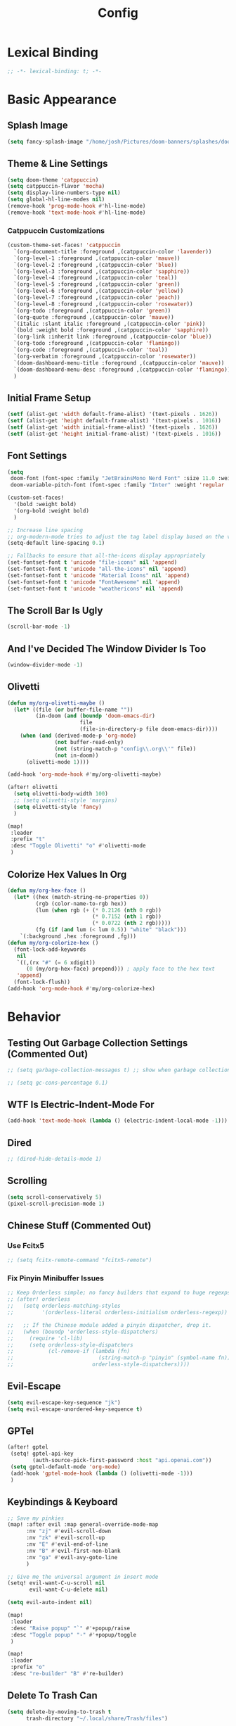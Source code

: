 #+title: Config
#+property: header-args :tangle config.el
#+auto_tangle: t
#+startup: show2levels

* Lexical Binding

  #+begin_src emacs-lisp
;; -*- lexical-binding: t; -*-
  #+end_src


* Basic Appearance

** Splash Image

#+begin_src emacs-lisp
(setq fancy-splash-image "/home/josh/Pictures/doom-banners/splashes/doom/doom-emacs-white.svg")
#+end_src

** Theme & Line Settings

#+begin_src emacs-lisp
(setq doom-theme 'catppuccin)
(setq catppuccin-flavor 'mocha)
(setq display-line-numbers-type nil)
(setq global-hl-line-modes nil)
(remove-hook 'prog-mode-hook #'hl-line-mode)
(remove-hook 'text-mode-hook #'hl-line-mode)
#+end_src

*** Catppuccin Customizations

 #+begin_src emacs-lisp
(custom-theme-set-faces! 'catppuccin
  `(org-document-title :foreground ,(catppuccin-color 'lavender))
  `(org-level-1 :foreground ,(catppuccin-color 'mauve))
  `(org-level-2 :foreground ,(catppuccin-color 'blue))
  `(org-level-3 :foreground ,(catppuccin-color 'sapphire))
  `(org-level-4 :foreground ,(catppuccin-color 'teal))
  `(org-level-5 :foreground ,(catppuccin-color 'green))
  `(org-level-6 :foreground ,(catppuccin-color 'yellow))
  `(org-level-7 :foreground ,(catppuccin-color 'peach))
  `(org-level-8 :foreground ,(catppuccin-color 'rosewater))
  `(org-todo :foreground ,(catppuccin-color 'green))
  `(org-quote :foreground ,(catppuccin-color 'mauve))
  `(italic :slant italic :foreground ,(catppuccin-color 'pink))
  `(bold :weight bold :foreground ,(catppuccin-color 'sapphire))
  `(org-link :inherit link :foreground ,(catppuccin-color 'blue))
  `(org-todo :foreground ,(catppuccin-color 'flamingo))
  `(org-code :foreground ,(catppuccin-color 'teal))
  `(org-verbatim :foreground ,(catppuccin-color 'rosewater))
  `(doom-dashboard-menu-title :foreground ,(catppuccin-color 'mauve))
  `(doom-dashboard-menu-desc :foreground ,(catppuccin-color 'flamingo))
  )
#+end_src

** Initial Frame Setup

#+begin_src emacs-lisp
(setf (alist-get 'width default-frame-alist) '(text-pixels . 1626))
(setf (alist-get 'height default-frame-alist) '(text-pixels . 1016))
(setf (alist-get 'width initial-frame-alist) '(text-pixels . 1626))
(setf (alist-get 'height initial-frame-alist) '(text-pixels . 1016))
#+end_src

** Font Settings

#+begin_src emacs-lisp
(setq
 doom-font (font-spec :family "JetBrainsMono Nerd Font" :size 11.0 :weight 'demi-bold)
 doom-variable-pitch-font (font-spec :family "Inter" :weight 'regular :size 12.0))

(custom-set-faces!
  '(bold :weight bold)
  '(org-bold :weight bold)
  )

;; Increase line spacing
;; org-modern-mode tries to adjust the tag label display based on the value of line-spacing. This looks best if line-spacing has a value between 0.1 and 0.4 in the Org buffer. Larger values of line-spacing are not recommended, since Emacs does not center the text vertically
(setq-default line-spacing 0.1)

;; Fallbacks to ensure that all-the-icons display appropriately
(set-fontset-font t 'unicode "file-icons" nil 'append)
(set-fontset-font t 'unicode "all-the-icons" nil 'append)
(set-fontset-font t 'unicode "Material Icons" nil 'append)
(set-fontset-font t 'unicode "FontAwesome" nil 'append)
(set-fontset-font t 'unicode "weathericons" nil 'append)
#+end_src

** The Scroll Bar Is Ugly

#+begin_src emacs-lisp
(scroll-bar-mode -1)
#+end_src

** And I've Decided The Window Divider Is Too

#+begin_src emacs-lisp
(window-divider-mode -1)
#+end_src

** Olivetti

#+begin_src emacs-lisp
(defun my/org-olivetti-maybe ()
  (let* ((file (or buffer-file-name ""))
         (in-doom (and (boundp 'doom-emacs-dir)
                       file
                       (file-in-directory-p file doom-emacs-dir))))
    (when (and (derived-mode-p 'org-mode)
               (not buffer-read-only)
               (not (string-match-p "config\\.org\\'" file))
               (not in-doom))
      (olivetti-mode 1))))

(add-hook 'org-mode-hook #'my/org-olivetti-maybe)

(after! olivetti
  (setq olivetti-body-width 100)
  ;; (setq olivetti-style 'margins)
  (setq olivetti-style 'fancy)
  )

(map!
 :leader
 :prefix "t"
 :desc "Toggle Olivetti" "o" #'olivetti-mode
 )
#+end_src

** Colorize Hex Values In Org

#+begin_src emacs-lisp
(defun my/org-hex-face ()
  (let* ((hex (match-string-no-properties 0))
         (rgb (color-name-to-rgb hex))
         (lum (when rgb (+ (* 0.2126 (nth 0 rgb))
                           (* 0.7152 (nth 1 rgb))
                           (* 0.0722 (nth 2 rgb)))))
         (fg (if (and lum (< lum 0.5)) "white" "black")))
    `(:background ,hex :foreground ,fg)))
(defun my/org-colorize-hex ()
  (font-lock-add-keywords
   nil
   `((,(rx "#" (= 6 xdigit))
      (0 (my/org-hex-face) prepend))) ; apply face to the hex text
   'append)
  (font-lock-flush))
(add-hook 'org-mode-hook #'my/org-colorize-hex)
#+end_src

* Behavior

** Testing Out Garbage Collection Settings (Commented Out)

#+begin_src emacs-lisp
;; (setq garbage-collection-messages t) ;; show when garbage collection is happening

;; (setq gc-cons-percentage 0.1)
#+end_src

** WTF Is Electric-Indent-Mode For

#+begin_src emacs-lisp
(add-hook 'text-mode-hook (lambda () (electric-indent-local-mode -1)))
#+end_src

** Dired

#+begin_src emacs-lisp
;; (dired-hide-details-mode 1)
#+end_src

** Scrolling

#+begin_src emacs-lisp
(setq scroll-conservatively 5)
(pixel-scroll-precision-mode 1)
#+end_src

** Chinese Stuff (Commented Out)

*** Use Fcitx5

 #+begin_src emacs-lisp
;; (setq fcitx-remote-command "fcitx5-remote")
 #+end_src

*** Fix Pinyin Minibuffer Issues

#+begin_src emacs-lisp
;; Keep Orderless simple; no fancy builders that expand to huge regexps.
;; (after! orderless
;;   (setq orderless-matching-styles
;;         '(orderless-literal orderless-initialism orderless-regexp))

;;   ;; If the Chinese module added a pinyin dispatcher, drop it.
;;   (when (boundp 'orderless-style-dispatchers)
;;     (require 'cl-lib)
;;     (setq orderless-style-dispatchers
;;           (cl-remove-if (lambda (fn)
;;                           (string-match-p "pinyin" (symbol-name fn)))
;;                         orderless-style-dispatchers))))
#+end_src

** Evil-Escape

#+begin_src emacs-lisp
(setq evil-escape-key-sequence "jk")
(setq evil-escape-unordered-key-sequence t)
#+end_src

** GPTel

#+begin_src emacs-lisp
(after! gptel
 (setq! gptel-api-key
        (auth-source-pick-first-password :host "api.openai.com"))
 (setq gptel-default-mode 'org-mode)
 (add-hook 'gptel-mode-hook (lambda () (olivetti-mode -1)))
 )
#+end_src

** Keybindings & Keyboard

 #+begin_src emacs-lisp
;; Save my pinkies
(map! :after evil :map general-override-mode-map
      :nv "zj" #'evil-scroll-down
      :nv "zk" #'evil-scroll-up
      :nv "E" #'evil-end-of-line
      :nv "B" #'evil-first-non-blank
      :nv "ga" #'evil-avy-goto-line
      )

;; Give me the universal argument in insert mode
(setq! evil-want-C-u-scroll nil
       evil-want-C-u-delete nil)

(setq evil-auto-indent nil)

(map!
 :leader
 :desc "Raise popup" "`" #'+popup/raise
 :desc "Toggle popup" "-" #'+popup/toggle
 )

(map!
 :leader
 :prefix "o"
 :desc "re-builder" "B" #'re-builder)
 #+end_src

** Delete To Trash Can

   #+begin_src emacs-lisp
(setq delete-by-moving-to-trash t
      trash-directory "~/.local/share/Trash/files")
#+end_src

** Ace-Window

#+begin_src emacs-lisp
(after! ace-window
  (map!
   :leader
   :prefix "w"
   :desc "Ace-Window" "a" #'ace-window)
  (custom-set-faces!
    '(aw-leading-char-face
      :foreground "#cdd6f4" :background "#f38ba8"
      :weight bold :height 1.5 :box (:line-width 5 :color "#f38ba8")))
  )
#+end_src

** Interactive Window Resizing

#+begin_src emacs-lisp
(after! windresize
  (setq windresize-modifiers
        '((meta)            ; select window
          (meta control)    ; move the up/left border (instead of bottom/right)
          (meta shift)      ; move window while keeping the width/height
          (control)))       ; temporarily negate the increment value
  )

(map! :leader
      :prefix "w"
      :desc "Resize Window" "r" #'windresize)
#+end_src

** Autosave With Super-Save

#+begin_src emacs-lisp
(super-save-mode +1)

(setq
 super-save-auto-save-when-idle t
 super-save-all-buffers t
 super-save-delete-trailing-whitespace t
 )
(add-to-list 'super-save-triggers 'org-agenda-quit)

;; Turn off default auto-save in favor of super-save
(setq auto-save-default nil)
#+end_src

** Speed Up Which-Key

#+begin_src emacs-lisp
(setq which-key-idle-delay 0.3)
(setq which-key-idle-secondary-delay 0.05)
#+end_src

** Settings For Evil-Surround

#+begin_src emacs-lisp
;; Evil-surround stuff
(after! evil-surround
  (defun evil-surround-source-block ()
    "Wrap selection in source block as input in minibuffer"
    (let ((fname (evil-surround-read-from-minibuffer "Source block type: " "")))
      (cons (format "#+begin_src %s" (or fname ""))
            "#+end_src"))
    )

  ;; This isn't working and I can't for the life of me figure out why
  ;; (defun evil-surround-after-block ()
  ;;   "Read a mode name from the minibuffer and wrap selection an after! block for that mode"
  ;;   (let ((fname (evil-surround-read-from-minibuffer "Mode name: " "")))
  ;;     (cons (format "(after! %s" (or fname ""))
  ;;           ")"))
  ;;   )

  (push '(?\" . ("“" . "”")) evil-surround-pairs-alist)
  (push '(?\' . ("‘" . "’")) evil-surround-pairs-alist)
  (push '(?b . ("*" . "*")) evil-surround-pairs-alist)
  (push '(?* . ("*" . "*")) evil-surround-pairs-alist)
  (push '(?i . ("/" . "/")) evil-surround-pairs-alist)
  (push '(?/ . ("/" . "/")) evil-surround-pairs-alist)
  (push '(?= . ("=" . "=")) evil-surround-pairs-alist)
  (push '(?~ . ("~" . "~")) evil-surround-pairs-alist)
  (push '(?s . evil-surround-source-block) evil-surround-pairs-alist)
  ;; (push '(?a . evil-surround-after-block) evil-surround-pairs-alist)
  )
#+end_src

** Embed Files With Org-Transclusion

#+begin_src emacs-lisp
(after! org-transclusion
  (map! :leader
        :prefix "t"
        :desc "Toggle Org Transclusion" "t" #'org-transclusion-mode)
  (map! :leader
        :prefix "n d"
        :desc "Add Org transclusion" "T" #'org-transclusion-add)
  )

(add-hook 'org-mode-hook #'org-transclusion-mode)
#+end_src

** Make Copy-Paste Sane
This configuration replicates the "cutlass" behavior from Neovim.

1. Deletions (`d`, `c`, `x` in normal mode) do NOT go to the kill ring.
2. A specific "cut" operation (`x` in visual mode) DOES go to the kill ring.
3. All "yank" (copy) operations continue to go to the kill ring.
4. The Emacs kill-ring is synced with the system clipboard.

#+begin_src emacs-lisp
(after! evil
  ;; This advice intercepts `evil-delete` and changes the register to `_`.
  (defun bb/evil-delete (orig-fn beg end &optional type _ &rest args)
    (apply orig-fn beg end type ?_ args))
  (advice-add 'evil-delete :around 'bb/evil-delete)

  ;; I also need to intercept 'evil-org-delete-char'
  ;; (defun bb/evil-delete (orig-fn beg end &optional type _ &rest args)
  ;;   (apply orig-fn beg end type ?_ args))
  ;; (advice-add 'evil-delete :around 'bb/evil-delete)

  ;; This function first yanks the selection to the kill-ring/clipboard,
  ;; then deletes it. The delete operation will use the black hole register
  ;; because of the advice above, which is exactly what we want.
  (defun custom-yank-and-delete (beg end)
    "Yank the region, then delete it."
    (interactive "r")
    (evil-yank beg end)
    (evil-delete beg end))

  ;; Bind 'x' in visual mode to this new "yank and delete" command.
  (map! :after evil :map general-override-mode-map
        :v "x" #'custom-yank-and-delete)
  )
#+end_src

** Default Shell
Avoid problems from using fish shell, but still allow Emacs terminal emulators to use fish.

#+begin_src emacs-lisp
(setq shell-file-name (executable-find "bash"))
(setq-default vterm-shell "/usr/bin/fish")
(setq-default explicit-shell-file-name "/usr/bin/fish")
#+end_src

** Dirvish

#+begin_src emacs-lisp
(after! dirvish
  (setq! dirvish-quick-access-entries
         `(("h" "~/" "Home")
           ("e" ,user-emacs-directory "Emacs user directory")
           ("o" "~/org/" "Org")
           ("C" "~/.config/" ".config")
           ("s" "~/stow/" "Stow")
           ("c" "~/code/" "Code")
           ("d" "~/Downloads/" "Downloads")
           ("m" "/mnt/" "Mounted drives")
           ("t" "~/.local/share/Trash/files/" "Trash")))
  (setq dirvish-hide-details t)
  (setq dirvish-attributes
        (append
         ;; The order of these attributes is insignificant, they are always
         ;; displayed in the same position.
         '(vc-state subtree-state nerd-icons)
         ;; Other attributes are displayed in the order they appear in this list.
         '(file-size))
        )
  (setq dirvish-override-dired-mode t)
  (setq dirvish-layout-recipes '((0 0 0.4) (0 0 0.8) (1 0.11 0.55)))

  (map! :after dirvish
        :map dirvish-mode-map
        :n  "L"   #'dirvish-layout-switch
        )
  )

(map!
 :leader
 (:prefix ("d" . "dirvish")
  :desc "Dirvish" "d" #'dirvish-dwim))

;; (custom-set-faces!
;;   '(dirvish-hl-line :weight bold)
;;   )
#+end_src


** Beframe

*** Setup

#+begin_src emacs-lisp
(beframe-mode 1)
#+end_src

*** Make Consult Split Out Beframed Buffers

#+begin_src emacs-lisp
;; (defvar consult-buffer-sources)
;; (declare-function consult--buffer-state "consult")

;; (with-eval-after-load 'consult
;;   (defface beframe-buffer
;;     '((t :inherit font-lock-string-face))
;;     "Face for `consult' framed buffers.")

;;   (defun my-beframe-buffer-names-sorted (&optional frame)
;;     "Return the list of buffers from `beframe-buffer-names' sorted by visibility.
;;      With optional argument FRAME, return the list of buffers of FRAME."
;;     (beframe-buffer-names frame :sort #'beframe-buffer-sort-visibility))

;;   (defvar beframe-consult-source
;;     `( :name     "Frame-specific buffers (current frame)"
;;        :narrow   ?F
;;        :category buffer
;;        :face     beframe-buffer
;;        :history  beframe-history
;;        :items    ,#'my-beframe-buffer-names-sorted
;;        :action   ,#'switch-to-buffer
;;        :state    ,#'consult--buffer-state))

;;   (add-to-list 'consult-buffer-sources 'beframe-consult-source)
;; )
#+end_src

*** Make Consult Only Show Beframed Buffers

#+begin_src emacs-lisp
(defun consult-beframe-buffer-list (&optional frame)
  "Return the list of buffers from `beframe-buffer-names' sorted by visibility.
     With optional argument FRAME, return the list of buffers of FRAME."
  (beframe-buffer-list frame :sort #'beframe-buffer-sort-visibility))

(setq consult-buffer-list-function #'consult-beframe-buffer-list)
#+end_src

*** Make Ibuffer Work With Beframe

#+begin_src emacs-lisp
(with-eval-after-load 'ibuffer
  (defun beframe-buffer-in-frame (buf frame)
    "Return non-nil if BUF is in FRAME."
    (memq buf (beframe-buffer-list (beframe-frame-object frame))))

  (defun beframe-frame-name-list ()
    "Return list with frame names."
    (mapcar #'car (make-frame-names-alist)))

  (defun beframe-generate-ibuffer-filter-groups ()
    "Create a set of ibuffer filter groups based on the Frame of buffers."
    (mapcar
     (lambda (frame)
       (list (format "%s" frame)
             (list 'predicate 'beframe-buffer-in-frame '(current-buffer) frame)))
     (beframe-frame-name-list)))

  (setq ibuffer-saved-filter-groups
        `(("Frames" ,@(beframe-generate-ibuffer-filter-groups))))

  (define-ibuffer-filter frame
      "Limit current view to buffers in frames."
    (:description "frame")
    (memq buf (beframe-buffer-list))))
#+end_src

** Casual

#+begin_src emacs-lisp
(use-package! casual-suite)
(map! :after calc
      :map calc-mode-map
      :n "?" #'casual-calc-tmenu)
(map! :after dired
      :map dired-mode-map
      :n "?" #'casual-dired-tmenu)
(map! :after isearch
      :map isearch-mode-map "C-o" #'casual-isearch-tmenu)
(map! :after ibuffer
      :map ibuffer-mode-map
      :n "?" #'casual-ibuffer-tmenu
      :n "F" #'casual-ibuffer-filter-tmenu
      :n "s" #'casual-ibuffer-sortby-tmenu)
(map! :after info
      :map Info-mode-map
      :n "?" #'casual-info-tmenu)
(map! :after re-builder
      :map reb-mode-map
      :n "?" #'casual-re-builder-tmenu
      :map reb-lisp-mode-map
      :n "?" #'casual-re-builder-tmenu)
;; (map! :map bookmark-bmenu-mode-map "C-o" #'casual-bookmarks-tmenu)
(map! :after org-agenda
      :map org-agenda-mode-map
      :n "?" #'casual-agenda-tmenu)
(map! :map general-override-mode-map "M-g" #'casual-avy-tmenu)
(map! :after symbol-overlay
      :map symbol-overlay-map
      :n "?" #'casual-symbol-overlay-tmenu)
;; (map! :map general-override-mode-map "C-o" #'casual-editkit-main-tmenu)
#+end_src

#+RESULTS:

* Org

** Org-Protocol

   #+begin_src emacs-lisp
(require 'org-protocol)
(require 'org-web-tools)
#+end_src

** Define Stuck Projects (Commented Out)

#+begin_src emacs-lisp
;; (setq org-stuck-projects
;;       '("TODO=\"PROJ\"&-TODO=\"DONE\"" ("TODO") nil ""))
#+end_src

** Org Font & Appearance Settings

#+begin_src emacs-lisp
(custom-set-faces!
  ;; Font sizes
  '(org-document-title :height 1.5 :weight black)
  '(org-date :inherit org-meta-line)
  '(org-level-1 :height 1.3 :weight bold)
  '(org-level-2 :height 1.3 :weight bold)
  '(org-level-3 :height 1.2 :weight bold)
  '(org-level-4 :height 1.2 :weight bold)
  '(org-level-5 :height 1.2 :weight bold)
  '(org-level-6 :height 1.2 :weight bold)
  '(org-level-7 :height 1.2 :weight bold)
  '(org-level-8 :height 1.2 :weight bold)
  '(org-indent :height 1.2 :weight bold)
  )
#+end_src

** Org Setup

#+begin_src emacs-lisp
(after! org
  (setq org-directory "~/org"
        org-ellipsis " >"
        org-auto-align-tags nil
        org-cycle-separator-lines 1
        org-pretty-entities t
        org-startup-indented t
        org-startup-truncated nil
        org-adapt-indentation t
        org-special-ctrl-a/e nil
        org-M-RET-may-split-line '((item . nil))
        org-fold-catch-invisible-edits 'smart
        org-edit-src-content-indentation 0
        org-src-preserve-indentation t
        org-fontify-quote-and-verse-blocks t
        org-fontify-done-headline nil
        org-fontify-whole-heading-line t
        org-src-fontify-natively t
        org-src-tab-acts-natively t
        org-edit-src-content-indentation 0
        org-hide-emphasis-markers t
        org-startup-with-inline-images t
        org-blank-before-new-entry '((heading . t) (plain-list-item . nil))
        )
  )
#+end_src

#+RESULTS:
: ((heading . t) (plain-list-item))

** Org-Capture

#+begin_src emacs-lisp
(after! org-capture
  (add-hook 'org-capture-mode-hook
            (lambda nil
              (setq-local header-line-format nil)))
  (setq org-capture-templates
        '(("t" "Todo" entry (file "~/org/agenda/--inbox@@20250814T155838.org")
           "* TODO %?")
          ("c" "Clipboard Todo" entry (file "~/org/agenda/--inbox@@20250814T155838.org")
           "* TODO %?\n%(string-trim (shell-command-to-string \"wl-paste -n\"))")
          ("o" "bin/org-capture Todo" entry (file "~/org/agenda/--inbox@@20250814T155838.org")
           "* TODO %?\n%(string-trim (shell-command-to-string \"wl-paste -n\"))\n")
          ("e" "Emacs Todo" entry (file "~/org/agenda/--emacs-todos__agenda_emacs@@20250811T110445.org")
           "* TODO %? :emacs:\n")
          ("y" "Yiyi Todo" entry (file "~/org/agenda/--yiyi-todos__agenda_yiyi@@20250814T095858.org")
           "* TODO Yiyi: %? :yiyi:\n")
          ;; Not working fully yet
          ;; ("W" "Web Page (With Content)" plain
          ;;  (file denote-last-path)
          ;;  #'denote-org-capture
          ;;  :immediate-finish nil
          ;;  :kill-buffer t
          ;;  :jump-to-captured t)
          ;; ("w" "Web Page (Link Only)" plain
          ;;  (file denote-last-path)
          ;;  #'denote-org-capture
          ;;  :immediate-finish nil
          ;;  :kill-buffer t
          ;;  :jump-to-captured t)
          ))
  )
#+end_src

*** Old Org-Roam-Capture-Templates To Possibly Reuse

#+begin_src emacs-lisp
  ;; (org-roam-capture-ref-templates
  ;;  '(("W" "Web Page (With Content)" plain
  ;;     "%(org-web-tools--url-as-readable-org \"${ref}\")"
  ;;     :target (file+head "clips/${slug}.org" "#+title: ${title}\n\n")
  ;;     :unnarrowed t)
  ;;    ("w" "Web Page (Link Only)" plain
  ;;     "[[${ref}][${title}]]\n\n%?"
  ;;     :target (file+head "clips/${slug}.org" "#+title: ${title}\n\n")
  ;;     :unnarrowed t)
  ;;    ))
#+end_src

**** Bookmarklets I used with this in Firefox

 #+begin_src java :tangle no
javascript:location.href='org-protocol://capture?template=W&ref='+encodeURIComponent(location.href)+'&title='+encodeURIComponent(document.title)+'&body='+encodeURIComponent(window.getSelection())

javascript:location.href='org-protocol://capture?template=w&ref='+encodeURIComponent(location.href)+'&title='+encodeURIComponent(document.title)+'&body='+encodeURIComponent(window.getSelection())
 #+end_src

** Todo States

#+begin_src emacs-lisp
(setq org-todo-keywords
      '((sequence
         "TODO(t)"
         "WAIT(w)"
         "PROJ(p)"
         "SOMEDAY(s)"
         "BACKLOG(b)"
         "SCRIPTING(s)"
         "|"
         "DONE(d)"
         "CANCELED(c)"))
      )
#+end_src

** Org-Modern

   #+begin_src emacs-lisp
(after! org-modern
  (setq org-modern-list '((43 . "•")
                     (45 . "•")))
  (setq org-modern-star nil)
  (setq org-modern-hide-stars t)
  )
#+end_src

** Agenda

*** Agenda Files

#+begin_src emacs-lisp
(setq org-agenda-files (list (concat org-directory "/agenda")))
#+end_src

*** Agenda View Settings
 Some settings taken from [[https:www.youtube.com/watch?v=a_WNtuefREM][this YouTube video]]

#+begin_src emacs-lisp
(after! org-agenda
  (setq org-agenda-start-day "+0d"
        org-agenda-span 'day
        org-agenda-timegrid-use-ampm t
        org-agenda-tags-column 0
        org-agenda-todo-ignore-scheduled 'future
        org-agenda-todo-ignore-deadlines 'far
        org-agenda-tags-todo-honor-ignore-options t
        org-agenda-dim-blocked-tasks nil
        org-agenda-use-tag-inheritance nil
        org-agenda-inhibit-startup t
        org-agenda-ignore-properties '(stats)
        org-agenda-window-setup 'current-window
        org-agenda-restore-windows-after-quit nil
        org-log-done 'time
        org-log-into-drawer t
        org-agenda-include-deadlines t
        org-agenda-breadcrumbs-separator " ❱ "
        org-agenda-todo-keyword-format "%-1s"
        org-agenda-use-time-grid t
        org-agenda-skip-timestamp-if-done t
        org-agenda-skip-scheduled-if-done t
        org-agenda-hide-tags-regexp ".*"
        org-agenda-skip-deadline-if-done t
        org-agenda-show-future-repeats nil
        org-agenda-block-separator nil
        org-agenda-current-time-string "<──────── now"
        org-agenda-time-grid '((today require-timed remove-match) () "      " "──────────────")

        org-agenda-prefix-format
        '((agenda . "    %?-2i%t ")
          (todo . "  %?-2i%t ")
          (tags . "  %?-2i%t ")
          (search . " %i %-12:c"))

        org-agenda-custom-commands
        '(("y" "Yiyi Tasks"
           ((tags-todo "yiyi")))
          ("i" "Inbox"
           ((todo "" ((org-agenda-files '("~/org/agenda/20250814T155838--inbox.org"))
                      (org-agenda-overriding-header "Inbox Items")))))
          ("e" "Emacs"
           ((tags-todo "+emacs"
                       ((org-agenda-overriding-header "Emacs Tasks 🤓")))))
          ("w" "This Week"
           ((agenda ""
                    (
                     (org-agenda-remove-tags t)
                     (org-agenda-scheduled-leaders '("" "Sched.%2dx: "))
                     (org-agenda-deadline-leaders '("Deadline:  " "In %3d d.: " "%2d d. ago: "))
                     (org-agenda-overriding-header "Calendar")
                     (org-agenda-time-grid (quote ((today require-timed remove-match) () "      " "┈┈┈┈┈┈┈┈┈┈┈┈┈")))
                     ))
            (tags-todo "thisweek"
                       ((org-agenda-overriding-header "\nThis Week"))))
            ((org-agenda-remove-tags t)))
          ("W" "Weekend"
           ((agenda ""
                    (
                     (org-agenda-remove-tags t)
                     (org-agenda-scheduled-leaders '("" "Sched.%2dx: "))
                     (org-agenda-deadline-leaders '("Deadline:  " "In %3d d.: " "%2d d. ago: "))
                     (org-agenda-overriding-header "Calendar")
                     (org-agenda-time-grid (quote ((today require-timed remove-match) () "      " "┈┈┈┈┈┈┈┈┈┈┈┈┈")))
                     ))
            (tags-todo "weekend"
                       ((org-agenda-overriding-header "\nWeekend"))))
            ((org-agenda-remove-tags t)))
          ("A" "Main agenda"
           ((agenda ""
                    (
                     (org-agenda-remove-tags t)
                     (org-agenda-todo-keyword-format "")
                     (org-agenda-scheduled-leaders '("" "Sched.%2dx: "))
                     (org-agenda-deadline-leaders '("Deadline:  " "In %3d d.: " "%2d d. ago: "))
                     (org-agenda-overriding-header "Calendar")
                     (org-agenda-time-grid (quote ((today require-timed remove-match) () "      " "┈┈┈┈┈┈┈┈┈┈┈┈┈")))
                     ))
            (tags-todo "thisWeek"
                       ((org-agenda-overriding-header "\nThis Week")))
            (tags-todo "weekend"
                       ((org-agenda-overriding-header "\nWeekend"))))
            ((org-agenda-remove-tags t)))
          )

        org-agenda-sorting-strategy '((agenda time-up ts-up urgency-down)
                                      (todo priority-down)
                                      (tags priority-down)
                                      (search category-keep))
        )

  (custom-set-faces!
    `(org-agenda-structure :inherit org-level-2 :foreground ,(catppuccin-color 'lavender))
    `(org-agenda-date :inherit org-level-2 :foreground ,(catppuccin-color 'lavender) :weight bold)
    `(org-agenda-date-weekend-today :inherit org-level-2 :foreground ,(catppuccin-color 'lavender))
    `(org-agenda-date-today :inherit org-level-3 :foreground ,(catppuccin-color 'mauve))
    '(org-scheduled-today :inherit default :foreground nil :weight regular)
    '(org-scheduled :inherit default :foreground nil :weight regular)
    `(org-scheduled-previously :inherit default :weight bold :foreground ,(catppuccin-color 'red))
    `(org-upcoming-deadline :inherit default :foreground ,(catppuccin-color 'peach))
    '(org-agenda-current-time :inherit org-meta-line)
    )
  )

(map! :after org-super-agenda
      :map org-agenda-mode-map
      "[" #'org-agenda-earlier
      "]" #'org-agenda-later)

(map! :after org-super-agenda
      :desc "Next line"
      :map org-super-agenda-header-map
      "j" 'org-agenda-next-line)

(map! :after org-super-agenda
      :desc "Next line"
      :map org-super-agenda-header-map
      "k" 'org-agenda-previous-line)
#+end_src

*** Category Icons

#+begin_src emacs-lisp
(use-package! all-the-icons)

(customize-set-value
 'org-agenda-category-icon-alist
 `(
   ("Projects" ,(list (all-the-icons-faicon "tasks" :height 0.6)) nil nil :ascent 0)
   ("Home" ,(list (all-the-icons-faicon "home" :v-adjust 0.6)) nil nil :ascent 0)
   ("Errands" ,(list (all-the-icons-material "drive_eta" :height 0.6)) nil nil :ascent 0)
   ("Inbox" ,(list (all-the-icons-faicon "inbox" :height 0.6)) nil nil :ascent 0)
   ("Computer" ,(list (all-the-icons-fileicon "arch-linux" :height 0.6)) nil nil :ascent 0)
   ("Coding" ,(list (all-the-icons-faicon "code-fork" :height 0.6)) nil nil :ascent 0)
   ("Emacs" ,(list (all-the-icons-fileicon "emacs" :height 0.6)) nil nil :ascent 0)
   ("Routines" ,(list (all-the-icons-faicon "repeat" :height 0.6)) nil nil :ascent 0)
   ("Yiyi" ,(list (all-the-icons-faicon "heart" :height 0.6)) nil nil :ascent 0)
   ("Misc" ,(list (all-the-icons-material "widgets" :height 0.6)) nil nil :ascent 0)
   ))
#+end_src


** Org Auto Tangle (Commented Out)

#+begin_src emacs-lisp
;; (after! org-auto-tangle
;;   (add-hook 'org-mode 'org-auto-tangle-mode)
;;   (setq org-auto-tangle-default nil))
#+end_src

** Org Appear

#+begin_src emacs-lisp
(add-hook 'org-mode-hook #'org-appear-mode)
#+end_src

* Denote

** Denote Base Package

#+begin_src emacs-lisp
(after! denote
  ;; Make Denote links clickable
  (add-hook 'text-mode-hook #'denote-fontify-links-mode-maybe)
  ;; Apply colors to Denote names in Dired
  (add-hook 'dired-mode-hook #'denote-dired-mode)
  (add-hook 'dirvish-setup-hook #'denote-dired-mode)
  (setq denote-directory (expand-file-name "~/org/"))
  (setq denote-file-type 'org)
  (setq denote-dired-directories-include-subdirectories t)
  (setq denote-save-buffers t)
  (setq denote-infer-keywords t)
  (setq denote-sort-keywords t)
  (setq denote-rename-confirmations '(rewrite-front-matter modify-file-name))
  (setq denote-backlinks-display-buffer-action
        (quote ((display-buffer-reuse-window display-buffer-in-side-window)
                (side . right)
                (slot . 99)
                (window-width . 0.3)
                (dedicated . t)
                (preserve-size . (t . t)))))

  ;; Pick dates, where relevant, with Org's advanced interface:
  (setq denote-date-prompt-use-org-read-date t)

  ;; Automatically rename Denote buffers when opening them so that
  ;; instead of their long file name they have, for example, a literal
  ;; "[D]" followed by the file's title.  Read the doc string of
  ;; `denote-rename-buffer-format' for how to modify this.
  (denote-rename-buffer-mode 1)
  )
#+end_src

** Denote Naming Order

#+begin_src emacs-lisp
(setq denote-file-name-components-order '(title keywords signature identifier))

(defun my-denote-rename-all-to-reorder-components ()
  "Call `denote-dired-rename-files' without any prompts.
     In other words, preserve the value of each Denote file name component.

     Use this command if you want to modify the user option
     `denote-file-name-components-order' and then want your files to
     retroactively follow that order."
  (interactive)
  (let ((denote-prompts nil))
    (call-interactively 'denote-dired-rename-files)))
#+end_src

** Denote Faces

#+begin_src emacs-lisp
(custom-set-faces!
  `(denote-faces-date :foreground ,(catppuccin-color 'subtext0))
  `(denote-faces-title :foreground ,(catppuccin-color 'white))
  `(denote-faces-keywords :foreground ,(catppuccin-color 'red))
  `(denote-faces-link :inherit link :foreground ,(catppuccin-color 'lavender))
  )
#+end_src

** Denote Keybindings

#+begin_src emacs-lisp
(map! :leader
      (:prefix ("n" . "notes")
               (:prefix ("d" . "denote")
                :desc "Link or create a note" "l" #'denote-link-or-create
                :desc "Add links" "L" #'denote-add-links
                :desc "Backlinks" "b" #'denote-backlinks
                :desc "Denote dired" "D" #'denote-dired
                :desc "Open or create a note" "n" #'denote-open-or-create
                :desc "Goto journal" "j" #'denote-journal-new-or-existing-entry
                :desc "Link or create journal" "J" #'denote-journal-link-or-create-entry
                :desc "Search notes (ripgrep)" "s" #'consult-denote-grep
                :desc "Denote menu" "m" #'denote-menu-list-notes
                :desc "Denote template" "t" #'denote-template
                :desc "Create note using date" "N" #'denote-create-note-using-date
                :desc "Extract subtree" "x" #'denote-org-extract-org-subtree
                :desc "Convert links to denote" "C" #'denote-org-convert-links-to-denote-type
                )))

(map! :leader
      (:prefix ("n" . "notes")
               (:prefix ("d" . "denote")
                        (:prefix ("r" . "rename")
                         :desc "Rename" "r" #'denote-rename-file
                         :desc "Rename keywords" "k" #'denote-rename-file-keywords
                         :desc "Rename title" "t" #'denote-rename-file-title
                         :desc "Rename date" "d" #'denote-rename-file-date
                         :desc "Rename identifier" "i" #'denote-rename-file-identifier
                         :desc "Rename using front matter" "f" #'denote-rename-file-using-front-matter
                         ))))

(map! :leader
      (:prefix ("n" . "notes")
               (:prefix ("d" . "denote")
                        (:prefix ("d" . "dynamic blocks")
                         :desc "Backlinks" "b" #'denote-org-dblock-insert-backlinks
                         :desc "Files" "f" #'denote-org-dblock-insert-files
                         :desc "Links" "l" #'denote-org-dblock-insert-links
                         :desc "Update" "u" #'org-dblock-update
                         ))))
#+end_src

** Denote Templates

#+begin_src emacs-lisp
(after! denote
  (setq denote-templates
        `((Yiyi-check-in . ,(concat "* Yiyi Check-In\n"
                                    "- Time: \n"
                                    "- Mood: \n"
                                    "- Connection: \n"
                                    "- Helpfulness: \n"
                                    "\n\n"
                                    "** Notes"
                                    "\n"
                                    ))
          (kickish-video ,(concat "* Notes\n"
                                   "* Title\n"
                                   "* Thumbnail\n"
                                   "* Script\n"
                                   "** Intro / Hook\n"
                                   "** Main Idea 1\n"
                                   "** Main Idea 2\n"
                                   "** Main Idea 3\n"
                                   "** Outro\n"
                                   "* End Screen\n"
                                   ))
          (default . "")
          )))
#+end_src

** Denote Menu

#+begin_src emacs-lisp
(after! denote-menu
  (setq
   denote-menu-title-column-width 80
   denote-menu-keywords-column-width 40
   )
  )
(map! :after denote-menu
      :map denote-menu-mode-map
      :nv "dr" #'denote-menu-filter
      :nv "dk" #'denote-menu-filter
      :nv "do" #'denote-menu-filter
      :nv "dc" #'denote-menu-clear-filters
      :nv "de" #'denote-menu-export-to-dired
      )
#+end_src

** Denote Journal

#+begin_src emacs-lisp
(after! denote-journal
  (add-hook 'calendar-mode-hook #'denote-journal-calendar-mode)
  ;; Use the "journal" subdirectory of the `denote-directory'. Set this
  ;; to nil to use the `denote-directory' instead.
  (setq denote-journal-directory
        (expand-file-name "journal" denote-directory))
  ;; Default keyword for new journal entries. It can also be a list of
  ;; strings.
  (setq denote-journal-keyword "journal")
  ;; Read the doc string of `denote-journal-title-format'.
  (setq denote-journal-title-format "%Y-%0m-%0d")
  )
#+end_src

** Denote Consult

#+begin_src emacs-lisp
(after! consult-denote
  (consult-denote-mode 1)
  (setq consult-denote-grep-command #'consult-ripgrep)
  )
(map! :leader
      (:prefix ("n" . "notes")
       (:prefix ("d" . "denote")
       :desc "Consult Denote Find" "f" #'consult-denote-find
       :desc "Consult Denote Grep" "g" #'consult-denote-grep
       )
      ))
#+end_src

** Denote Org

Other commands to mess around with:
- denote-org-dblock-insert-files
- denote-org-dblock-insert-links
- denote-org-dblock-insert-backlinks
- denote-org-dblock-insert-missing-links
- denote-org-dblock-insert-files-as-headings

* Apps

** Elfeed

#+begin_src emacs-lisp
(setq rmh-elfeed-org-files '("/home/josh/org/--elfeed-feeds__elfeed@@20250824T113650.org"))

(map!
 :leader
 :prefix "o"
 :desc "Elfeed" "e" #'elfeed)

(add-hook 'elfeed-search-mode-hook #'elfeed-update)

(setq elfeed-goodies/entry-pane-size 0.6)
#+end_src

** Notmuch

#+begin_src emacs-lisp
(after! notmuch
  (setq notmuch-show-log nil
        notmuch-hello-sections `(notmuch-hello-insert-header
                                 notmuch-hello-insert-saved-searches
                                 notmuch-hello-insert-alltags
                                 notmuch-hello-insert-footer)
        ;; To hide headers while composing an email
        notmuch-message-headers-visible nil
        notmuch-archive-tags '("-inbox" "-unread" "-new")
        )

  (set-popup-rule! "^\\*notmuch" :ignore t)
  (set-popup-rule! "^\\*notmuch-hello" :ignore t)
  (set-popup-rule! "^\\*subject:" :size 0.75 :ttl 0)

  ;; (setq +notmuch-home-function (lambda () (notmuch-search "tag:inbox")))
  )

(map! :after notmuch
      :map notmuch-common-keymap
      :n "gh" #'notmuch-hello
      )
#+end_src

** Calendar (Calfw)

#+begin_src emacs-lisp
;; (setq org-gcal-client-id "your-id-foo.apps.googleusercontent.com"
;;       org-gcal-client-secret "your-secret"
;;       org-gcal-fetch-file-alist '(("your-mail@gmail.com" .  "~/schedule.org")
;;                                   ("another-mail@gmail.com" .  "~/task.org")))
;; (require 'org-gcal)
#+end_src

** Mu4e (Commented Out)

#+begin_src emacs-lisp
;; (setq +mu4e-gmail-accounts '(("josh@gilliland.cloud" . "~/.mail/gmail")))

;; ;; Each path is relative to the path of the maildir you passed to mu
;; (set-email-account! "josh@gilliland.cloud"
;;   '((mu4e-sent-folder       . "/[Gmail]/Sent Mail")
;;     (mu4e-drafts-folder     . "/[Gmail]/Drafts")
;;     (mu4e-trash-folder      . "/[Gmail]/Trash")
;;     (mu4e-refile-folder     . "/[Gmail]/All Mail")
;;     )
;;   t)

;; (after! mu4e
;;   (setq sendmail-program (executable-find "msmtp")
;;         send-mail-function #'smtpmail-send-it
;;         message-sendmail-f-is-evil t
;;         message-sendmail-extra-arguments '("--read-envelope-from")
;;         message-send-mail-function #'message-send-mail-with-sendmail)

;; ;; don't need to run cleanup after indexing for gmail
;; (setq mu4e-index-cleanup nil
;;       ;; because gmail uses labels as folders we can use lazy check since
;;       ;; messages don't really "move"
;;       mu4e-index-lazy-check t)
;;   )
#+end_src

* Functions

** Logseq Md To Org

#+begin_src emacs-lisp
(defun logseq-md-headings-to-org ()
  "Convert Logseq-style headings to Org headings, removing leading dash and indentation."
  (interactive)
  (goto-char (point-min))
  (while (re-search-forward "^\\s-*\\(-\\s-*\\)?\\(#+\\)\\s-+" nil t)
    (let* ((hashes (match-string 2))
           (stars (make-string (length hashes) ?*)))
      (replace-match (concat stars " ") nil t))))
#+end_src

** Markdown Links To Org

   #+begin_src emacs-lisp
(defun markdown-links-to-org (&optional beg end)
  "Convert [text](url) → [[url][text]] in region or whole buffer.
Also unwrap URLs like {{video https://...}}."
  (interactive (if (use-region-p) (list (region-beginning) (region-end))))
  (save-excursion
    (save-restriction
      (when (and beg end) (narrow-to-region beg end))
      (goto-char (point-min))
      (let ((re "\\[\\([^]\n]+\\)\\](\\([^)\n]+\\))"))
        (while (re-search-forward re nil t)
          (let* ((txt (match-string 1))
                 (url (match-string 2)))
            ;; unwrap {{video ...}}
            (when (string-match "\\`{{video[[:space:]]+\\([^}]+\\)}}\\'" url)
              (setq url (match-string 1 url)))
            (replace-match (concat "[[" url "][" txt "]]") t t)))))))
#+end_src


** Insert Org Pretty Entities Version Of Org Syntax Characters

#+begin_src emacs-lisp
(defun modi/org-entity-get-name (char)
  "Return the entity name for CHAR. For example, return \"ast\" for *."
  (let ((ll (append org-entities-user
                    org-entities))
        e name utf8)
    (catch 'break
      (while ll
        (setq e (pop ll))
        (when (not (stringp e))
          (setq utf8 (nth 6 e))
          (when (string= char utf8)
            (setq name (car e))
            (throw 'break name)))))))

(defun modi/org-insert-org-entity-maybe (&rest args)
  "When the universal prefix C-u is used before entering any character,
    insert the character's `org-entity' name if available.

    If C-u prefix is not used and if `org-entity' name is not available, the
    returned value `entity-name' will be nil."
  ;; It would be fine to use just (this-command-keys) instead of
  ;; (substring (this-command-keys) -1) below in emacs 25+.
  ;; But if the user pressed "C-u *", then
  ;;  - in emacs 24.5, (this-command-keys) would return "^U*", and
  ;;  - in emacs 25.x, (this-command-keys) would return "*".
  ;; But in both versions, (substring (this-command-keys) -1) will return
  ;; "*", which is what we want.
  ;; http://thread.gmane.org/gmane.emacs.orgmode/106974/focus=106996
  (let ((pressed-key (substring (this-command-keys) -1))
        entity-name)
    (when (and (listp args) (eq 4 (car args)))
      (setq entity-name (modi/org-entity-get-name pressed-key))
      (when entity-name
        (setq entity-name (concat "\\" entity-name "{}"))
        (insert entity-name)
        (message (concat "Inserted `org-entity' "
                         (propertize entity-name
                                     'face 'font-lock-function-name-face)
                         " for the symbol "
                         (propertize pressed-key
                                     'face 'font-lock-function-name-face)
                         "."))))
    entity-name))

;; Run `org-self-insert-command' only if `modi/org-insert-org-entity-maybe'
;; returns nil.
(advice-add 'org-self-insert-command :before-until #'modi/org-insert-org-entity-maybe)
#+end_src
